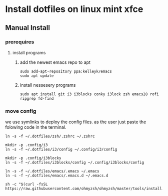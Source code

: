 # dotfiles

* Install dotfiles on linux mint xfce
** Manual Install
*** prerequires
**** install programs
***** add the newest emacs repo to apt
#+begin_src shell
sudo add-apt-repository ppa:kelleyk/emacs
sudo apt update
#+end_src
***** install nessesery programs
#+begin_src shell
sudo apt install git i3 i3blocks conky i3lock zsh emacs28 rofi ripgrep fd-find
#+end_src

*** move config
we use symlinks to deploy the config files. as the user just paste the folowing code in the terminal.

#+begin_src shell
  ln -s -f ~/.dotfiles/zsh/.zshrc ~/.zshrc

  mkdir -p .config/i3
  ln -s -f ~/.dotfiles/i3/config ~/.config/i3/config

  mkdir -p .config/i3blocks
  ln -s -f ~/.dotfiles/i3blocks/config ~/.config/i3blocks/config

  ln -s -f ~/.dotfiles/emacs/.emacs ~/.emacs
  ln -s -f ~/.dotfiles/emacs/.emacs.d ~/.emacs.d

  sh -c "$(curl -fsSL https://raw.githubusercontent.com/ohmyzsh/ohmyzsh/master/tools/install.sh)"
#+end_src
